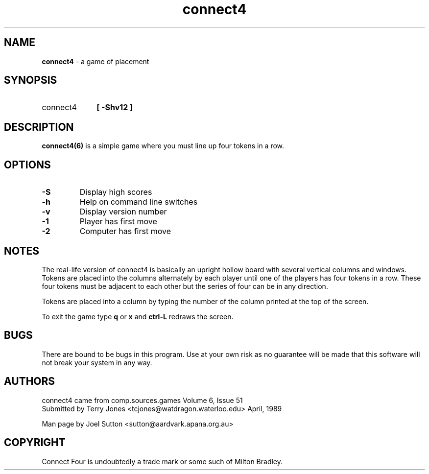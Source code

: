 .TH connect4 6 "8th May, 1997" "Version 3.2"
.SH NAME
\fBconnect4\fP - a game of placement
.SH SYNOPSIS
.IP "connect4" 10
\fB[ -Shv12 ]\fP  
.LP
.SH DESCRIPTION
\fBconnect4(6)\fP is a simple game where you must line up four tokens
in a row.
.SH OPTIONS
.IP "\fB-S\fP"
Display high scores
.IP "\fB-h\fP"
Help on command line switches
.IP "\fB-v\fP"
Display version number
.IP "\fB-1\fP"
Player has first move
.IP "\fB-2\fP"
Computer has first move
.SH NOTES
.LP
The real-life version of connect4 is basically an upright hollow board
with several vertical columns and windows. Tokens are placed into the
columns alternately by each player until one of the players has four
tokens in a row. These four tokens must be adjacent to each other but
the series of four can be in any direction.
.sp
Tokens are placed into a column by typing the number of the column
printed at the top of the screen. 
.sp 
To exit the game type \fBq\fP or \fBx\fP and \fBctrl-L\fP redraws the screen.
.SH BUGS
There are bound to be bugs in this program. Use at your own risk as no
guarantee will be made that this software will not break your system
in any way.
.SH AUTHORS
connect4 came from comp.sources.games Volume 6, Issue 51
.br
Submitted by Terry Jones <tcjones@watdragon.waterloo.edu> April,
1989
.sp
Man page by Joel Sutton <sutton@aardvark.apana.org.au>
.SH COPYRIGHT
Connect Four is undoubtedly a trade mark or some such of Milton Bradley.
